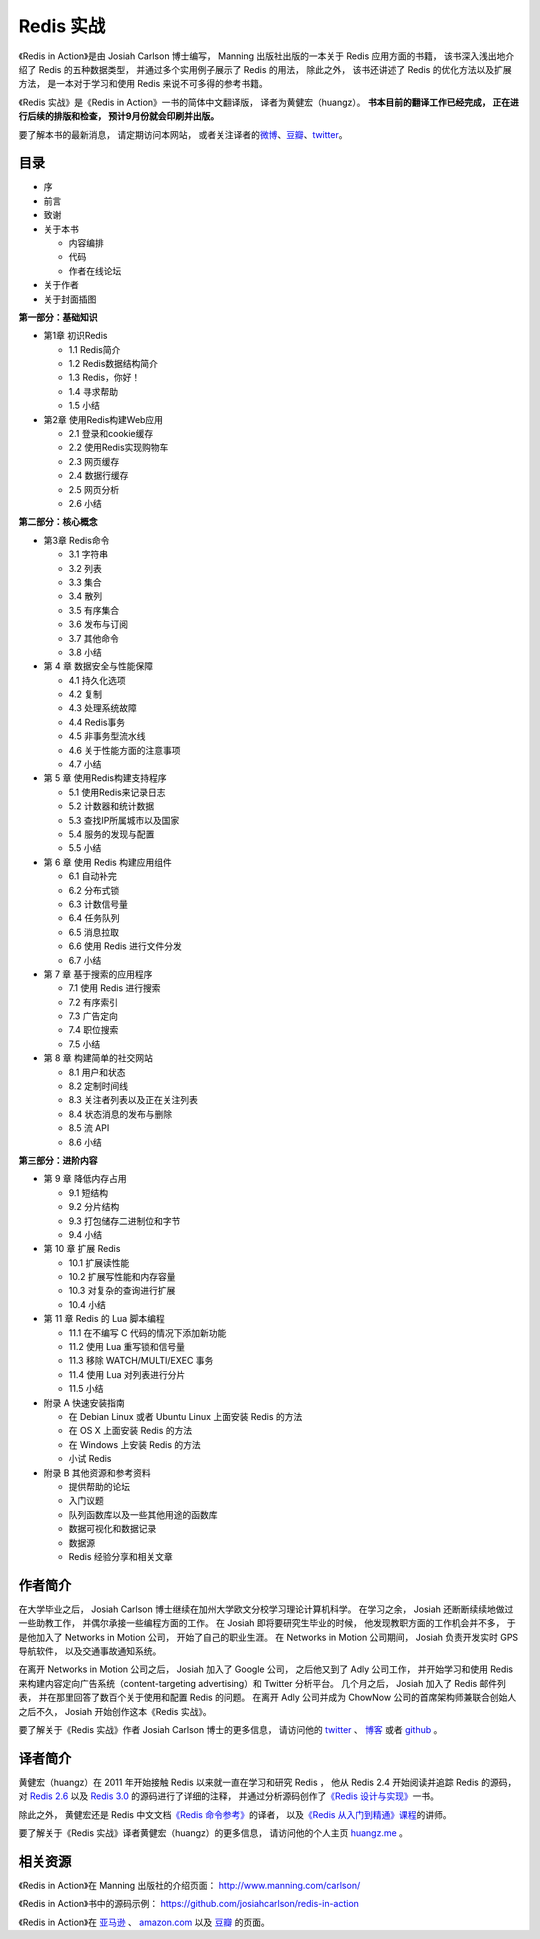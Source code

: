 .. Redis 实战 documentation master file, created by
   sphinx-quickstart on Tue Jun 24 13:59:13 2014.
   You can adapt this file completely to your liking, but it should at least
   contain the root `toctree` directive.

Redis 实战
======================================

.. image:: ria-cover.png
   :align: left
   :scale: 23

《Redis in Action》是由 Josiah Carlson 博士编写，
Manning 出版社出版的一本关于 Redis 应用方面的书籍，
该书深入浅出地介绍了 Redis 的五种数据类型，
并通过多个实用例子展示了 Redis 的用法，
除此之外，
该书还讲述了 Redis 的优化方法以及扩展方法，
是一本对于学习和使用 Redis 来说不可多得的参考书籍。

《Redis 实战》是《Redis in Action》一书的简体中文翻译版，
译者为黄健宏（huangz）。
**书本目前的翻译工作已经完成，
正在进行后续的排版和检查，
预计9月份就会印刷并出版。**

要了解本书的最新消息，
请定期访问本网站，
或者关注译者的\ `微博 <http://weibo.com/huangz1990>`_\ 、\ `豆瓣 <http://www.douban.com/people/i_m_huangz/>`_\ 、\ `twitter <https://twitter.com/huangz1990>`_\ 。


目录
------------------

- 序

- 前言

- 致谢

- 关于本书

  - 内容编排
  - 代码
  - 作者在线论坛

- 关于作者

- 关于封面插图

**第一部分：基础知识**

- 第1章 初识Redis

  - 1.1 Redis简介
  - 1.2 Redis数据结构简介
  - 1.3 Redis，你好！
  - 1.4 寻求帮助
  - 1.5 小结

- 第2章 使用Redis构建Web应用
  
  - 2.1 登录和cookie缓存
  - 2.2 使用Redis实现购物车
  - 2.3 网页缓存
  - 2.4 数据行缓存
  - 2.5 网页分析
  - 2.6 小结

**第二部分：核心概念**

- 第3章 Redis命令

  - 3.1 字符串
  - 3.2 列表
  - 3.3 集合
  - 3.4 散列
  - 3.5 有序集合
  - 3.6 发布与订阅
  - 3.7 其他命令
  - 3.8 小结

- 第 4 章 数据安全与性能保障

  - 4.1 持久化选项
  - 4.2 复制
  - 4.3 处理系统故障
  - 4.4 Redis事务
  - 4.5 非事务型流水线
  - 4.6 关于性能方面的注意事项
  - 4.7 小结

- 第 5 章 使用Redis构建支持程序

  - 5.1 使用Redis来记录日志
  - 5.2 计数器和统计数据
  - 5.3 查找IP所属城市以及国家
  - 5.4 服务的发现与配置
  - 5.5 小结

- 第 6 章 使用 Redis 构建应用组件

  - 6.1 自动补完
  - 6.2 分布式锁
  - 6.3 计数信号量
  - 6.4 任务队列
  - 6.5 消息拉取
  - 6.6 使用 Redis 进行文件分发
  - 6.7 小结

- 第 7 章 基于搜索的应用程序

  - 7.1 使用 Redis 进行搜索
  - 7.2 有序索引
  - 7.3 广告定向
  - 7.4 职位搜索
  - 7.5 小结

- 第 8 章 构建简单的社交网站

  - 8.1 用户和状态
  - 8.2 定制时间线
  - 8.3 关注者列表以及正在关注列表
  - 8.4 状态消息的发布与删除
  - 8.5 流 API
  - 8.6 小结

**第三部分：进阶内容**

- 第 9 章 降低内存占用

  - 9.1 短结构
  - 9.2 分片结构
  - 9.3 打包储存二进制位和字节
  - 9.4 小结

- 第 10 章 扩展 Redis

  - 10.1 扩展读性能
  - 10.2 扩展写性能和内存容量
  - 10.3 对复杂的查询进行扩展
  - 10.4 小结

- 第 11 章 Redis 的 Lua 脚本编程

  - 11.1 在不编写 C 代码的情况下添加新功能
  - 11.2 使用 Lua 重写锁和信号量
  - 11.3 移除 WATCH/MULTI/EXEC 事务
  - 11.4 使用 Lua 对列表进行分片
  - 11.5 小结

- 附录 A 快速安装指南
  
  - 在 Debian Linux 或者 Ubuntu Linux 上面安装 Redis 的方法
  - 在 OS X 上面安装 Redis 的方法
  - 在 Windows 上安装 Redis 的方法
  - 小试 Redis

- 附录 B 其他资源和参考资料

  - 提供帮助的论坛
  - 入门议题
  - 队列函数库以及一些其他用途的函数库
  - 数据可视化和数据记录
  - 数据源
  - Redis 经验分享和相关文章


作者简介
------------

在大学毕业之后，
Josiah Carlson 博士继续在加州大学欧文分校学习理论计算机科学。
在学习之余，
Josiah 还断断续续地做过一些助教工作，
并偶尔承接一些编程方面的工作。
在 Josiah 即将要研究生毕业的时候，
他发现教职方面的工作机会并不多， 
于是他加入了 Networks in Motion 公司，
开始了自己的职业生涯。
在 Networks in Motion 公司期间，
Josiah 负责开发实时 GPS 导航软件，
以及交通事故通知系统。

在离开 Networks in Motion 公司之后，
Josiah 加入了 Google 公司，
之后他又到了 Adly 公司工作，
并开始学习和使用 Redis 来构建内容定向广告系统（content-targeting advertising）和 Twitter 分析平台。
几个月之后，
Josiah 加入了 Redis 邮件列表，
并在那里回答了数百个关于使用和配置 Redis 的问题。
在离开 Adly 公司并成为 ChowNow 公司的首席架构师兼联合创始人之后不久，
Josiah 开始创作这本《Redis 实战》。

要了解关于《Redis 实战》作者 Josiah Carlson 博士的更多信息，
请访问他的 `twitter <https://twitter.com/dr_josiah>`_ 、 `博客 <http://www.dr-josiah.com/>`_ 或者 `github <https://github.com/josiahcarlson>`_ 。


译者简介
------------

黄健宏（huangz）在 2011 年开始接触 Redis 以来就一直在学习和研究 Redis ，
他从 Redis 2.4 开始阅读并追踪 Redis 的源码，
对 `Redis 2.6 <https://github.com/huangz1990/annotated_redis_source>`_ 以及 `Redis 3.0 <https://github.com/huangz1990/redis-3.0-annotated>`_ 的源码进行了详细的注释，
并通过分析源码创作了\ `《Redis 设计与实现》 <http://redisbook.com>`_\ 一书。

除此之外，
黄健宏还是 Redis 中文文档\ `《Redis 命令参考》 <http://RedisDoc.com>`_\ 的译者，
以及\ `《Redis 从入门到精通》课程 <http://www.chinahadoop.cn/course/53>`_\ 的讲师。

要了解关于《Redis 实战》译者黄健宏（huangz）的更多信息，
请访问他的个人主页 `huangz.me <http://huangz.me>`_ 。


相关资源
-----------

《Redis in Action》在 Manning 出版社的介绍页面：
http://www.manning.com/carlson/

《Redis in Action》书中的源码示例：
https://github.com/josiahcarlson/redis-in-action

《Redis in Action》在 
`亚马逊 <http://www.amazon.cn/Redis-in-Action-Carlson-Josiah-L/dp/1617290858>`_ 、 
`amazon.com <http://www.amazon.com/Redis-Action-Josiah-L-Carlson/dp/1617290858>`_ 
以及
`豆瓣 <http://book.douban.com/subject/10597898/>`_ 
的页面。
